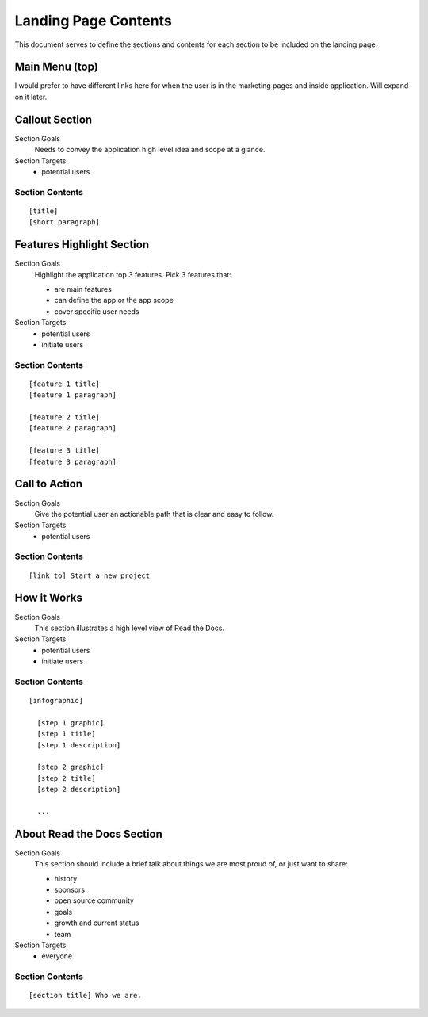 Landing Page Contents
=================================================

This document serves to define the sections and contents for each section to be included on the landing page.


Main Menu (top)
***************
I would prefer to have different links here for when the user is in the marketing pages and inside application. Will expand on it later.


Callout Section
****************

Section Goals
  Needs to convey the application high level idea and scope at a glance.

Section Targets
  * potential users


Section Contents
................

::

  [title] 
  [short paragraph]


Features Highlight Section
**************************

Section Goals
  Highlight the application top 3 features. Pick 3 features that:

  * are main features
  * can define the app or the app scope
  * cover specific user needs

Section Targets
  * potential users
  * initiate users


Section Contents
................

::

  [feature 1 title] 
  [feature 1 paragraph] 

  [feature 2 title] 
  [feature 2 paragraph] 

  [feature 3 title] 
  [feature 3 paragraph] 


Call to Action
*******************

Section Goals
  Give the potential user an actionable path that is clear and easy to follow.

Section Targets
  * potential users


Section Contents
................

::

  [link to] Start a new project


How it Works
**************

Section Goals
  This section illustrates a high level view of Read the Docs.

Section Targets
  * potential users
  * initiate users


Section Contents
................

::

  [infographic]

    [step 1 graphic]
    [step 1 title]
    [step 1 description]

    [step 2 graphic]
    [step 2 title]
    [step 2 description]

    ...


About Read the Docs Section
****************************

Section Goals
  This section should include a brief talk about things we are most proud of, or just want to share:

  * history
  * sponsors
  * open source community
  * goals
  * growth and current status
  * team

Section Targets
  * everyone


Section Contents
................

::

  [section title] Who we are.